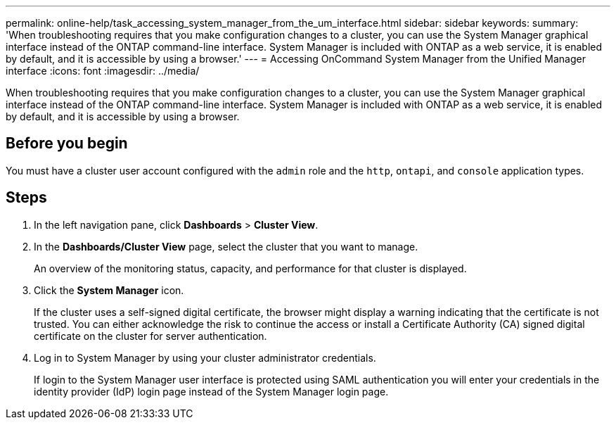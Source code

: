 ---
permalink: online-help/task_accessing_system_manager_from_the_um_interface.html
sidebar: sidebar
keywords: 
summary: 'When troubleshooting requires that you make configuration changes to a cluster, you can use the System Manager graphical interface instead of the ONTAP command-line interface. System Manager is included with ONTAP as a web service, it is enabled by default, and it is accessible by using a browser.'
---
= Accessing OnCommand System Manager from the Unified Manager interface
:icons: font
:imagesdir: ../media/

[.lead]
When troubleshooting requires that you make configuration changes to a cluster, you can use the System Manager graphical interface instead of the ONTAP command-line interface. System Manager is included with ONTAP as a web service, it is enabled by default, and it is accessible by using a browser.

== Before you begin

You must have a cluster user account configured with the `admin` role and the `http`, `ontapi`, and `console` application types.

== Steps

. In the left navigation pane, click *Dashboards* > *Cluster View*.
. In the *Dashboards/Cluster View* page, select the cluster that you want to manage.
+
An overview of the monitoring status, capacity, and performance for that cluster is displayed.

. Click the *System Manager* icon.
+
If the cluster uses a self-signed digital certificate, the browser might display a warning indicating that the certificate is not trusted. You can either acknowledge the risk to continue the access or install a Certificate Authority (CA) signed digital certificate on the cluster for server authentication.

. Log in to System Manager by using your cluster administrator credentials.
+
If login to the System Manager user interface is protected using SAML authentication you will enter your credentials in the identity provider (IdP) login page instead of the System Manager login page.
